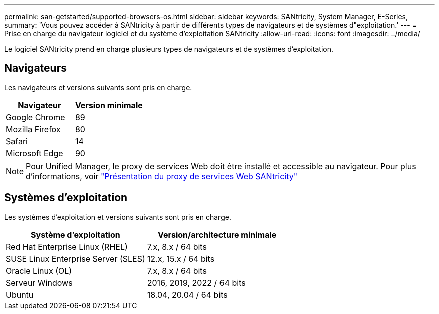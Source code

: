 ---
permalink: san-getstarted/supported-browsers-os.html 
sidebar: sidebar 
keywords: SANtricity, System Manager, E-Series, 
summary: 'Vous pouvez accéder à SANtricity à partir de différents types de navigateurs et de systèmes d"exploitation.' 
---
= Prise en charge du navigateur logiciel et du système d'exploitation SANtricity
:allow-uri-read: 
:icons: font
:imagesdir: ../media/


[role="lead"]
Le logiciel SANtricity prend en charge plusieurs types de navigateurs et de systèmes d'exploitation.



== Navigateurs

Les navigateurs et versions suivants sont pris en charge.

[cols="1a,1a"]
|===
| Navigateur | Version minimale 


 a| 
Google Chrome
 a| 
89



 a| 
Mozilla Firefox
 a| 
80



 a| 
Safari
 a| 
14



 a| 
Microsoft Edge
 a| 
90

|===
[NOTE]
====
Pour Unified Manager, le proxy de services Web doit être installé et accessible au navigateur. Pour plus d'informations, voir https://docs.netapp.com/us-en/e-series/web-services-proxy/index.html["Présentation du proxy de services Web SANtricity"^]

====


== Systèmes d'exploitation

Les systèmes d'exploitation et versions suivants sont pris en charge.

[cols="1a,1a"]
|===
| Système d'exploitation | Version/architecture minimale 


 a| 
Red Hat Enterprise Linux (RHEL)
 a| 
7.x, 8.x / 64 bits



 a| 
SUSE Linux Enterprise Server (SLES)
 a| 
12.x, 15.x / 64 bits



 a| 
Oracle Linux (OL)
 a| 
7.x, 8.x / 64 bits



 a| 
Serveur Windows
 a| 
2016, 2019, 2022 / 64 bits



 a| 
Ubuntu
 a| 
18.04, 20.04 / 64 bits

|===
